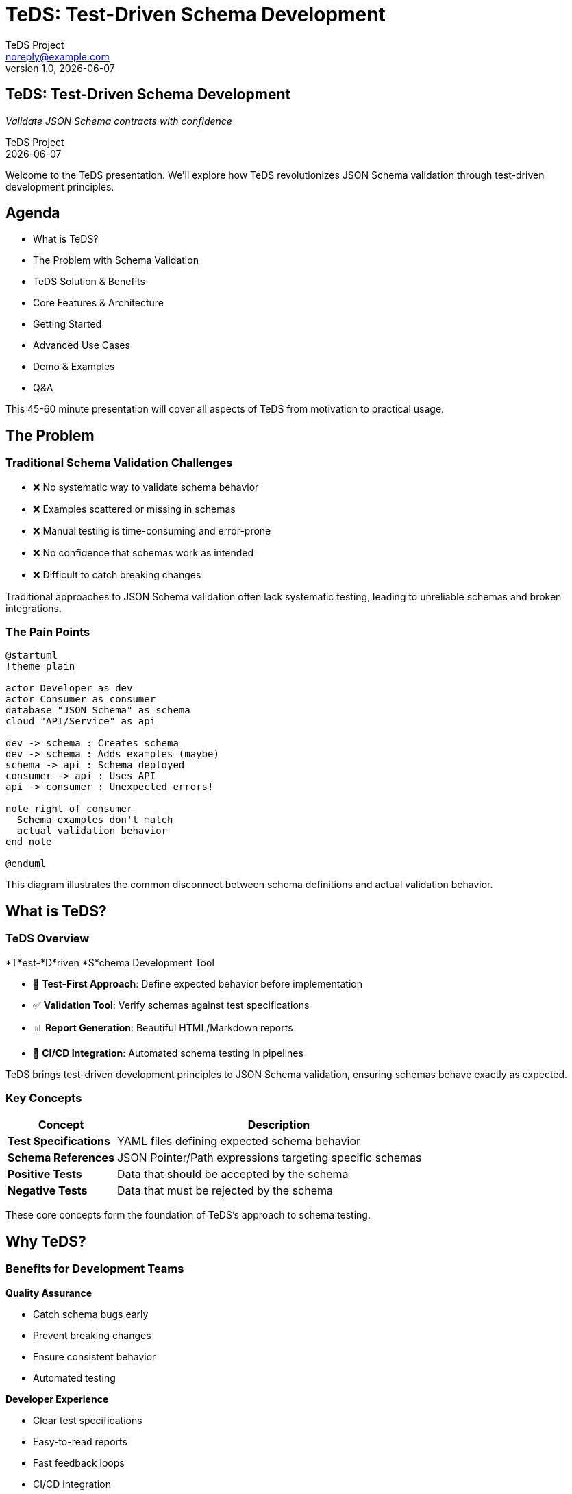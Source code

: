 = TeDS: Test-Driven Schema Development
:author: TeDS Project
:email: noreply@example.com
:revnumber: 1.0
:revdate: {docdate}
:backend: revealjs
:revealjsdir: https://cdn.jsdelivr.net/npm/reveal.js@4.3.1
:revealjs_theme: white
:revealjs_transition: slide
:revealjs_slideNumber: true
:revealjs_controls: true
:revealjs_progress: true
:revealjs_hash: true
:revealjs_center: true
:revealjs_touch: true
:revealjs_loop: false
:revealjs_rtl: false
:revealjs_fragments: true
:revealjs_embedded: false
:revealjs_autoSlideStoppable: true
:revealjs_mouseWheel: false
:revealjs_hideAddressBar: true
:revealjs_previewLinks: false
:source-highlighter: highlightjs
:highlightjs-theme: github
:icons: font
:imagesdir: images

// Title slide
== TeDS: Test-Driven Schema Development

[.subtitle]
_Validate JSON Schema contracts with confidence_

[.author]
{author} +
{revdate}

[.notes]
--
Welcome to the TeDS presentation. We'll explore how TeDS revolutionizes JSON Schema validation through test-driven development principles.
--

// Section 1: Introduction & Problem Statement
== Agenda

[%step]
* What is TeDS?
* The Problem with Schema Validation
* TeDS Solution & Benefits
* Core Features & Architecture
* Getting Started
* Advanced Use Cases
* Demo & Examples
* Q&A

[.notes]
--
This 45-60 minute presentation will cover all aspects of TeDS from motivation to practical usage.
--

== The Problem

=== Traditional Schema Validation Challenges

[%step]
* ❌ No systematic way to validate schema behavior
* ❌ Examples scattered or missing in schemas
* ❌ Manual testing is time-consuming and error-prone
* ❌ No confidence that schemas work as intended
* ❌ Difficult to catch breaking changes

[.notes]
--
Traditional approaches to JSON Schema validation often lack systematic testing, leading to unreliable schemas and broken integrations.
--

=== The Pain Points

[.stretch]
[plantuml, schema-problems, svg]
....
@startuml
!theme plain

actor Developer as dev
actor Consumer as consumer
database "JSON Schema" as schema
cloud "API/Service" as api

dev -> schema : Creates schema
dev -> schema : Adds examples (maybe)
schema -> api : Schema deployed
consumer -> api : Uses API
api -> consumer : Unexpected errors!

note right of consumer
  Schema examples don't match
  actual validation behavior
end note

@enduml
....

[.notes]
--
This diagram illustrates the common disconnect between schema definitions and actual validation behavior.
--

// Section 2: TeDS Introduction
== What is TeDS?

=== TeDS Overview

[.subtitle]
*T*est-*D*riven *S*chema Development Tool

[%step]
* 🧪 **Test-First Approach**: Define expected behavior before implementation
* ✅ **Validation Tool**: Verify schemas against test specifications
* 📊 **Report Generation**: Beautiful HTML/Markdown reports
* 🔄 **CI/CD Integration**: Automated schema testing in pipelines

[.notes]
--
TeDS brings test-driven development principles to JSON Schema validation, ensuring schemas behave exactly as expected.
--

=== Key Concepts

[cols="1,3"]
|===
|Concept |Description

|*Test Specifications*
|YAML files defining expected schema behavior

|*Schema References*
|JSON Pointer/Path expressions targeting specific schemas

|*Positive Tests*
|Data that should be accepted by the schema

|*Negative Tests*
|Data that must be rejected by the schema
|===

[.notes]
--
These core concepts form the foundation of TeDS's approach to schema testing.
--

// Section 3: TeDS Benefits & Value Proposition
== Why TeDS?

=== Benefits for Development Teams

[.two-columns]
--
[.column]
*Quality Assurance*

[%step]
* Catch schema bugs early
* Prevent breaking changes
* Ensure consistent behavior
* Automated testing

[.column]
*Developer Experience*

[%step]
* Clear test specifications
* Easy-to-read reports
* Fast feedback loops
* CI/CD integration
--

[.notes]
--
TeDS provides both quality benefits and improved developer experience through systematic testing.
--

=== ROI for Organizations

[.stretch]
[plantuml, teds-roi, svg]
....
@startuml
!theme plain

rectangle "Before TeDS" as before {
  [Manual Testing] -> [Schema Issues]
  [Schema Issues] -> [Production Bugs]
  [Production Bugs] -> [Customer Impact]
  [Customer Impact] -> [High Costs]
}

rectangle "With TeDS" as after {
  [Automated Tests] -> [Early Detection]
  [Early Detection] -> [Reliable Schemas]
  [Reliable Schemas] -> [Happy Customers]
  [Happy Customers] -> [Reduced Costs]
}

@enduml
....

[.notes]
--
TeDS reduces costs by catching issues early in the development cycle rather than in production.
--

// Section 4: Core Features
== Core Features

=== Test Specification Format

[source,yaml]
----
# user.tests.yaml
version: "1.0.0"
tests:
  schemas/user.yaml#/components/schemas/User:
    valid:
      valid_user:
        description: "Complete user with all fields"
        payload:
          name: "Alice Smith"
          email: "alice@example.com"
          age: 30
    invalid:
      missing_email:
        description: "User without required email"
        payload:
          name: "Bob"
          age: 25
----

[.notes]
--
Test specifications use a clear YAML format to define both valid and invalid test cases.
--

=== Schema Generation

[source,bash]
----
# Generate tests from schema examples
teds generate schemas/user.yaml#/components/schemas

# Using JSON Path for complex selections
teds generate '{"api.yaml": ["$.components.schemas.*"]}'

# Generate from multiple schemas
teds generate schemas/*.yaml#/components/schemas
----

[.notes]
--
TeDS can automatically generate test specifications from existing schema examples, jumpstarting your testing process.
--

=== Validation & Reporting

[source,bash]
----
# Validate test specifications
teds verify user.tests.yaml

# Generate detailed reports
teds verify user.tests.yaml --report-template html \
  --output-file user-report.html

# CI/CD integration
teds verify *.tests.yaml --fail-fast --quiet
----

[.notes]
--
The verification process provides detailed feedback and can be easily integrated into CI/CD pipelines.
--

// Section 5: Architecture & Technical Details
== Architecture

=== High-Level Architecture

[.stretch]
[plantuml, teds-architecture, svg]
....
@startuml
!theme plain

package "TeDS Core" {
  [CLI Interface] as cli
  [Validation Engine] as validator
  [Generator] as generator
  [Report Engine] as reporter
}

package "External Dependencies" {
  [jsonschema] as jsonschema
  [JSON Path] as jsonpath
  [Jinja2] as jinja
  [YAML Parser] as yaml
}

cli -> validator
cli -> generator
cli -> reporter

validator -> jsonschema
generator -> jsonpath
generator -> yaml
reporter -> jinja

@enduml
....

[.notes]
--
TeDS is built on proven libraries and follows a modular architecture for maintainability and extensibility.
--

=== Supported Formats & Standards

[cols="1,2,2"]
|===
|Category |Standard |Notes

|*JSON Schema*
|Draft 2020-12, 2019-09, 7, 4
|Full validation support

|*Schema References*
|JSON Pointer, JSON Path
|Flexible targeting

|*Input Formats*
|YAML, JSON
|Human-friendly configuration

|*Output Formats*
|HTML, Markdown, JSON
|Multiple report formats
|===

[.notes]
--
TeDS supports industry standards and provides flexibility in both input and output formats.
--

// Section 6: Getting Started
== Getting Started

=== Installation

[source,bash]
----
# Install from PyPI
pip install teds

# Verify installation
teds --version

# Get help
teds --help
----

[.notes]
--
Installation is straightforward using pip, and TeDS provides comprehensive help documentation.
--

=== Your First Test

[.subtitle]
Step 1: Create a Schema

[source,yaml]
----
# schemas/product.yaml
type: object
required: [name, price]
properties:
  name:
    type: string
    minLength: 1
  price:
    type: number
    minimum: 0
  category:
    type: string
    enum: ["electronics", "books", "clothing"]
examples:
  - name: "Laptop"
    price: 999.99
    category: "electronics"
----

[.notes]
--
Start with a simple schema that includes examples - these will be used for test generation.
--

=== Your First Test (continued)

[.subtitle]
Step 2: Generate Tests

[source,bash]
----
# Generate test specification from schema examples
teds generate schemas/product.yaml#/

# This creates: schemas/product.tests.yaml
----

[.subtitle]
Step 3: Validate

[source,bash]
----
# Run validation
teds verify schemas/product.tests.yaml

# Generate report
teds verify schemas/product.tests.yaml \
  --report-template html \
  --output-file product-report.html
----

[.notes]
--
The three-step process: create schema, generate tests, validate - provides immediate value.
--

// Section 7: Advanced Use Cases
== Advanced Use Cases

=== Complex Schema Testing

[source,yaml]
----
# Multi-schema test specification
version: "1.0.0"
tests:
  # Test user schema
  api.yaml#/components/schemas/User:
    valid:
      admin_user: { ... }
      regular_user: { ... }
    invalid:
      invalid_email: { ... }

  # Test product schema
  api.yaml#/components/schemas/Product:
    valid:
      electronic_product: { ... }
    invalid:
      negative_price: { ... }
----

[.notes]
--
TeDS supports complex scenarios with multiple schemas and comprehensive test coverage.
--

=== JSON Path Power

[source,bash]
----
# Select all schemas under components
teds generate '{"api.yaml": ["$.components.schemas.*"]}'

# Target specific schemas by pattern
teds generate '{"api.yaml": ["$.components.schemas.User*"]}'

# Combine multiple sources
teds generate '{"schemas.yaml": ["$.definitions.*", "$.components.schemas.*"]}'
----

[.notes]
--
JSON Path expressions provide powerful and flexible schema targeting capabilities.
--

=== CI/CD Integration

[source,yaml]
----
# .github/workflows/schema-validation.yml
name: Schema Validation
on: [push, pull_request]

jobs:
  validate-schemas:
    runs-on: ubuntu-latest
    steps:
      - uses: actions/checkout@v3
      - uses: actions/setup-python@v4
        with:
          python-version: '3.11'
      - run: pip install teds
      - run: teds verify schemas/*.tests.yaml --fail-fast
      - run: teds verify schemas/*.tests.yaml --report-template html --output-file schema-report.html
      - uses: actions/upload-artifact@v3
        with:
          name: schema-validation-report
          path: schema-report.html
----

[.notes]
--
TeDS integrates seamlessly into CI/CD pipelines for automated schema validation.
--

// Section 8: Demo Section
== Live Demo

=== Demo Overview

[%step]
* 🏗️ Creating a test specification from scratch
* 🧪 Running validation with intentional failures
* 📊 Generating and reviewing HTML reports
* 🔧 Fixing schema issues based on test results
* ✅ Achieving full validation success

[.notes]
--
The demo will show the complete TeDS workflow from creation to successful validation.
--

=== Demo: E-Commerce API Schema

[.subtitle]
Scenario: Online store with User and Product schemas

[%step]
* **Challenge**: Ensure schemas correctly validate user registrations and product listings
* **Requirements**: Email validation, price constraints, required fields
* **Testing**: Both positive and negative test cases
* **Output**: Professional validation report

[.notes]
--
We'll use a realistic e-commerce scenario to demonstrate TeDS capabilities.
--

// Placeholder slides for actual demo
=== Demo: Schema Creation

[.subtitle]
_Live demonstration of schema creation and test generation_

[.center]
image::demo-placeholder-1.png[Demo Screenshot 1, 800, 600]

[.notes]
--
[Live demo section - create schemas with examples]
--

=== Demo: Test Specification

[.subtitle]
_Live demonstration of test specification creation_

[.center]
image::demo-placeholder-2.png[Demo Screenshot 2, 800, 600]

[.notes]
--
[Live demo section - create comprehensive test specifications]
--

=== Demo: Validation & Reports

[.subtitle]
_Live demonstration of validation and report generation_

[.center]
image::demo-placeholder-3.png[Demo Screenshot 3, 800, 600]

[.notes]
--
[Live demo section - run validation and generate reports]
--

// Section 9: Best Practices
== Best Practices

=== Test Design Principles

[cols="1,3"]
|===
|Principle |Implementation

|*Comprehensive Coverage*
|Test all schema constraints and edge cases

|*Clear Descriptions*
|Use descriptive names and documentation

|*Maintainable Tests*
|Organize tests logically, avoid duplication

|*Realistic Data*
|Use real-world examples in test cases

|*Negative Testing*
|Include comprehensive invalid data tests
|===

[.notes]
--
Following these principles ensures your schema tests are effective and maintainable.
--

=== Organizational Strategies

[.two-columns]
--
[.column]
*File Organization*

[%step]
* Mirror schema directory structure
* Use descriptive test file names
* Group related tests together
* Separate concerns clearly

[.column]
*Team Workflows*

[%step]
* Schema changes require test updates
* Peer review for test specifications
* Automated validation in CI/CD
* Regular test maintenance
--

[.notes]
--
Good organization and team processes are crucial for scaling TeDS usage across teams.
--

// Section 10: Roadmap & Future
== Roadmap & Future

=== Current Features (v0.5.x)

[%step]
* ✅ Core validation engine
* ✅ Test generation from examples
* ✅ JSON Path support
* ✅ HTML/Markdown reporting
* ✅ CLI interface
* ✅ CI/CD integration

[.notes]
--
TeDS v0.5.x provides a solid foundation with all essential features for schema testing.
--

=== Planned Enhancements

[%step]
* 🔄 **v0.6**: Enhanced reporting with interactive features
* 🔄 **v0.7**: Plugin system for custom validators
* 🔄 **v0.8**: IDE integrations and extensions
* 🔄 **v1.0**: Enterprise features and performance optimizations

[.notes]
--
The roadmap focuses on enhanced usability, extensibility, and enterprise-grade features.
--

=== Community & Contributions

[.subtitle]
How to Get Involved

[%step]
* 🐛 **Report Issues**: GitHub issue tracker
* 💡 **Feature Requests**: Community discussions
* 🛠️ **Contributions**: Pull requests welcome
* 📚 **Documentation**: Help improve tutorials and guides
* 🎯 **Testing**: Beta testing of new features

[.notes]
--
TeDS is an open-source project that welcomes community contributions and feedback.
--

// Section 11: Q&A and Wrap-up
== Questions & Discussion

[.subtitle]
Let's discuss your schema validation challenges

[%step]
* 🤔 How could TeDS fit into your current workflow?
* 🔧 What specific schema validation pain points do you face?
* 🚀 What features would be most valuable for your team?
* 💬 Any questions about implementation or integration?

[.notes]
--
This is an interactive section for questions and discussion about TeDS usage and implementation.
--

== Resources & Next Steps

=== Getting Started Resources

[cols="1,2"]
|===
|Resource |Location

|*Documentation*
|https://github.com/yaccob/teds

|*Tutorial*
|tutorial.html (included in repo)

|*Examples*
|examples/ directory

|*PyPI Package*
|https://pypi.org/project/teds/

|*Issue Tracker*
|GitHub Issues
|===

[.notes]
--
These resources provide everything needed to get started with TeDS in your projects.
--

=== Next Steps

[.subtitle]
Your TeDS Journey

[%step]
1. **Install TeDS**: `pip install teds`
2. **Try the Tutorial**: Follow the getting started guide
3. **Start Small**: Pick one schema to test
4. **Expand Coverage**: Add more schemas and test cases
5. **Integrate**: Add to your CI/CD pipeline
6. **Share**: Help your team adopt TeDS

[.notes]
--
Start with small experiments and gradually expand TeDS usage across your schema validation needs.
--

== Thank You!

[.subtitle]
Questions? Let's connect!

[.center]
*TeDS: Test-Driven Schema Development*

[.contact-info]
📧 Contact: GitHub Issues +
🌐 Website: https://github.com/yaccob/teds +
📦 Install: `pip install teds` +
📖 Docs: tutorial.html

[.notes]
--
Thank you for your attention. TeDS is ready to transform your schema validation workflow!
--
